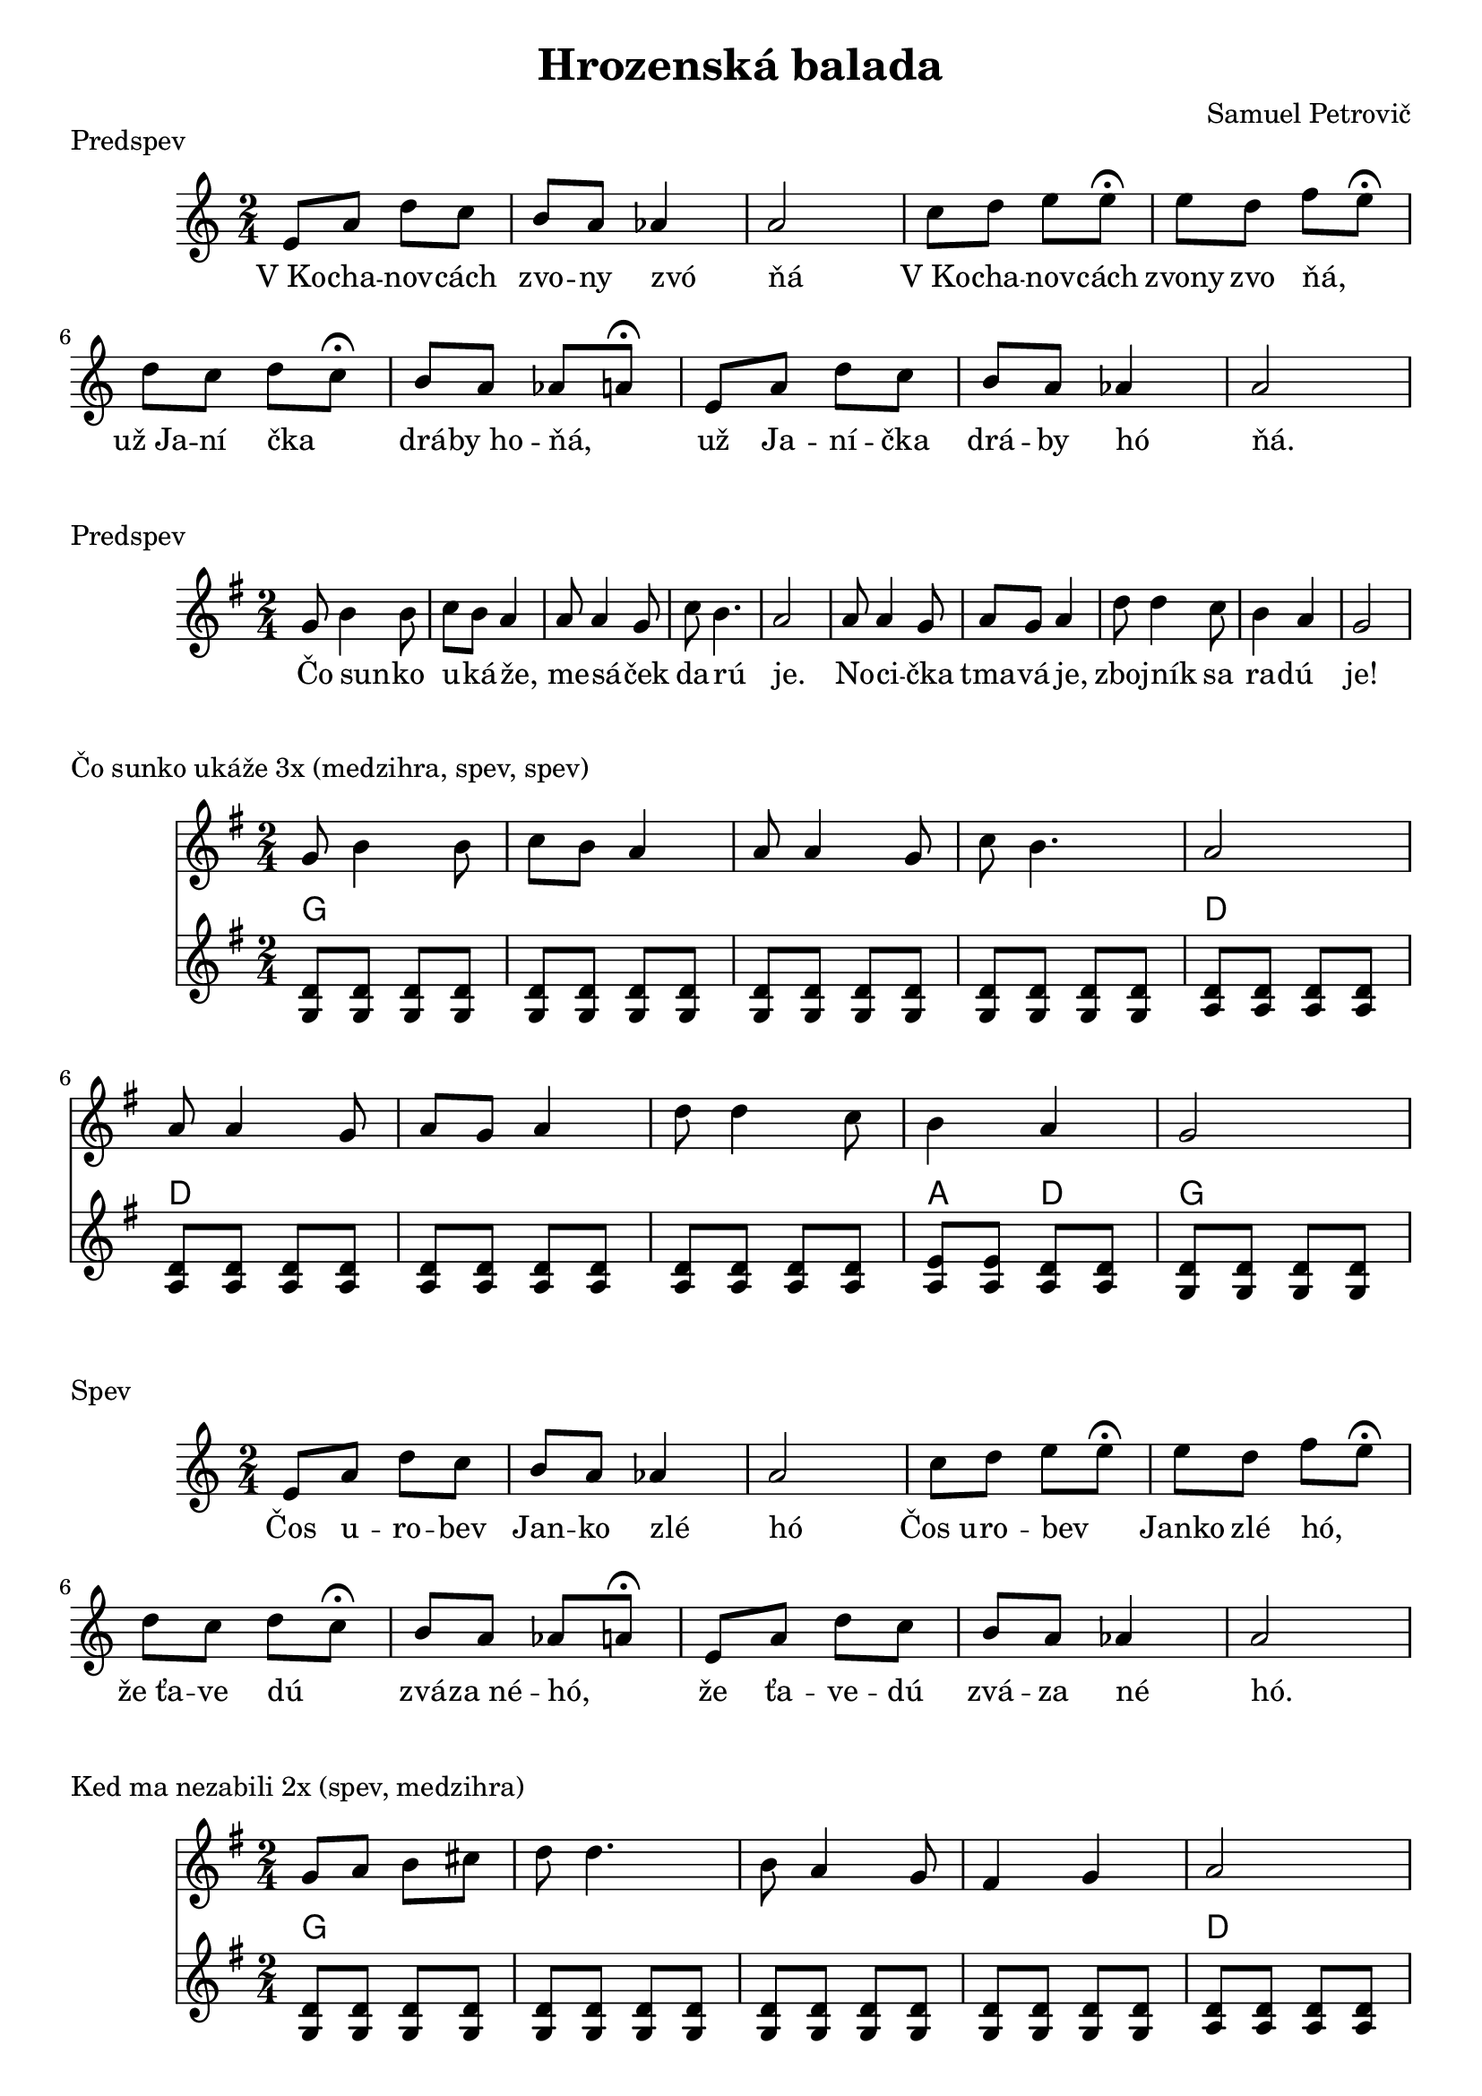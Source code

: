 \version "2.19.80"


\header {
  title = "Hrozenská balada"
  composer = "Samuel Petrovič"
    
}

kochanovce= {
  \clef violin
  \key a \minor
  \time 2/4
\relative{
e'8 a d c | b8 a as4 | a2 |

c8 d e e8\fermata | e8 d f e\fermata | d8 c d c\fermata | b8 a as a\fermata|

e8 a d c | b8 a as4 | a2 |

}
}

kochanovceK = {
  \clef C
  \key a \minor
  \time 2/4
\relative{
<e a>4 <e a>
<e b> <e b>
<e a>4 <e a>

<e b> <e b>
<e b> <e b>
<f a> <f a>
<e b> <e b> 
<e b> <e b>

<e a> <e a>
<e b> <e b>
<e a> <e a>


}
}

kochanovceKch = \chordmode {
a:m a:m
e e
a:m a:m

e e
e e
d:m d:m
e e
e e

a:m a:m
e e 
a:m a:m
}


sunko= {
  \clef violin
  \key d \major
  \time 2/4
\relative d''{
d8 fis4 fis8 | g fis e4
| e8 e4 d8| g fis4. | e2|
e8 e4 d8 |  e d e4 | 
a8 a4 g8 |fis4 e | d2 
}
}


zlodzeje= {
  \clef violin
  \key d \major
  \time 2/4
\relative{
d''4 8 8| d e fis4|
d fis8 fis| e cis a4|
g4 b8 b| b cis d4| 
a4 e8 e|  
d cis a4|
}
}

zlodzejeK = {
  \clef violin
  \key d \major
  \time 2/4
\relative{
<d' a'>8  <d a'>  <d a'> <d a'>
<d a'>  <d a'> <d a'> <d a'>
<d a'>  <d a'> <d a'> <d a'>
<d a'>  <d a'> <d a'>  <d a'>
<e b> <e b> <e b> <e b>
<e b> <e b> <e b> <e b>
<e a> <e a> <e a> <e a>
<d a'> <d a'> <d a'> <d a'>
}
}

zlodzejeKch = \chordmode {
d d d d
d d d d
d d d d
d d d d
e e e e
e e e e 
a a a a
d d d d 
}


zbojnici= {
  \clef violin
  \key d \major
  \time 2/4
\relative{
d''8 fis4 fis8 | g8 fis e4|
e8 e4 d8 | g4 fis | e2 |
e8 e4 d8 | e d e4|
a8 a4 g8 | fis4 e | d2 |
}
}


kebych= {
  \clef violin
  \key d \major
  \time 2/4
  

\relative{
\repeat volta 2{
d''8 d4 fis8 | e d4.| 
fis8 fis4 a8 | g fis4.|
e4 d | cis4 b | a2|
a'4 g | fis e  | d2
}}
}

kedma= {
  \clef violin
  \key d \major
  \time 2/4
  

\relative{
d''8 e fis gis | a a4.|
fis8 e4 d8 | cis4 d| e2|
e8 fis gis a| b a4.|
b8 a4 gis8 |fis4 e | d2 
}
}

kedmaK = {
  \clef violin
  \key d \major
  \time 2/4
\relative{
<d' a'>8  <d a'>  <d a'> <d a'>
<d a'>  <d a'> <d a'> <d a'>
<d a'>  <d a'> <d a'> <d a'>
<d a'>  <d a'> <d a'>  <d a'>
<e a> <e a> <e a> <e a>
<e a> <e a> <e a> <e a>
<e a> <e a> <e a> <e a>
<e a> <e a> <e a> <e a>
<e b> <e b> <e a> <e a>
<d a'> <d a'> <d a'> <d a'>
}
}

kedmaKch = \chordmode {
d d d d
d d d d
d d d d
d d d d
a a a a
a a a a
a a a a
a a a a
e e a a
d d d d 
}

sunkoK = {
  \clef violin
  \key d \major
  \time 2/4
\relative{
<d' a'>8  <d a'>  <d a'> <d a'>
<d a'>  <d a'> <d a'> <d a'>
<d a'>  <d a'> <d a'> <d a'>
<d a'>  <d a'> <d a'>  <d a'>
<e a> <e a> <e a> <e a>
<e a> <e a> <e a> <e a>
<e a> <e a> <e a> <e a>
<e a> <e a> <e a> <e a>
<e b'> <e b'> <e a> <e a> 
<d a'> <d a'> <d a'> <d a'>
}
}

sunkoKch = \chordmode {
d d d d
d d d d
d d d d
d d d d
a a a a
a a a a 
a a a a
a a a a
e e a a
d d d d
}



zbojniciK = {
  \clef violin
  \key d \major
  \time 2/4
\relative{
<d' a'>8  <d a'>  <d a'> <d a'>
<d a'>  <d a'> <d a'> <d a'>
<d a'>  <d a'> <d a'> <d a'>
<d a'>  <d a'> <d a'>  <d a'>
<e b'> <e b'> <e b'> <e b'>
<e a> <e a> <e a> <e a>
<e a> <e a> <e a> <e a>
<e a> <e a> <e a> <e a>
<e b'> <e b'> <e a> <e a> 
<d a'> <d a'> <d a'> <d a'>
}
}

zbojniciKch = \chordmode {
d d d d
d d d d
d d d d
d d d d
e e e e
a a a a 
a a a a
e e a a
d d d d
}



kebychK = {
  \clef violin
  \key d \major
  \time 2/4
\relative{
<d' a'>8  <d a'>  <d a'> <d a'>
<d a'>  <d a'> <d a'> <d a'>
<d a'>  <d a'> <d a'> <d a'>
<d a'>  <d a'> <d a'>  <d a'>
<e a> <e a> <e a> <e a>
<e a> <e a> <e a> <e a>
<d a'>  <d a'> <d a'>  <d a'>
<e b'> <e b'> <e b'> <e b'>
<e a> <e a> <e a> <e a>
<d a'> <d a'> <d a'> <d a'>
}
}

kebychKch = \chordmode {
d d d d
d d d d
d d d d
d d d d
a a a a
a a a a
d d d d
e e e e
a a a a
d d d d
}


kochanovceSlovaA = \lyricmode {|V_Ko -- cha -- nov -- cách |zvo -- ny zvó _ | ňá  _ _ _ | V_Ko -- cha -- nov -- cách | zvony zvo ňá, _ | už_Ja -- ní čka _ | drá -- by_ho -- ňá, _ | už Ja -- ní -- čka | drá -- by hó _ |ňá. _ _ _}

kochanovceSlovaB = \lyricmode {|Čos u -- ro -- bev |Jan -- ko zlé _ | hó  _ _ _ | Čos_u -- ro -- bev _  | Janko zlé hó, _ | že_ťa -- ve dú _ | zvá -- za_né -- hó, _ | že ťa -- ve -- dú | zvá -- za né _ |hó. _ _ _}

kochanovceSlovaC = \lyricmode {|Za -- bil -- som -- jed |nu -- hrd -- lí _ | čkú  _ _ _ | Zabil_ som  je _ _ | dnu_hrdli -- čkú, _ | čo_se -- da la _ | vok -- je_ne -- čkú, _ | čo se -- da -- lá | vo -- kje né _ |čkú. _ _ _}

kochanovceSlovaD = \lyricmode {|Ve -- dne v -- noci |kr -- ko -- tá _ | lá  _ _ _ | Vedne -- v_no -- ci _  | kr -- kota -- la, _ | mo -- jej_mi -- lej _ | spať_ne -- da -- la, _ | mo -- jej mi -- lej | spať -- ne -- da _ |lá. _ _ _}

sunkoSlova = \lyricmode {Čo sun -- _ ko | u -- ká -- že, _ | me -- sá _ -- ček | da -- rú _ _ | je. _ _ _ | No -- ci _ -- čka | tma -- vá je, _ | zboj -- ník _ sa | ra -- dú _ _ | je!}


\markup {
  Predspev
}
\score {
  <<
    \new Staff \kochanovce

    
       \new Lyrics {
      \kochanovceSlovaA
    }
  >>
  \layout{ }
}


\markup {
  Predspev
}
\score {
  <<
    \new Staff \transpose d g, \sunko

       \new Lyrics {
      \sunkoSlova
    }

  >>
  \layout{ }
}

\markup {
  Čo sunko ukáže 3x (medzihra, spev, spev)
}
\score {
  <<
    \new Staff \transpose d g, \sunko

    \new ChordNames {
      \set chordChanges = ##t
       \transpose d g, \sunkoKch
    }
    \new Staff \transpose d g, \sunkoK

  >>
  \layout{ }
}

\markup {
  Spev
}
\score {
  <<
    \new Staff \kochanovce

    
       \new Lyrics {
      \kochanovceSlovaB
    }
  >>
  \layout{ }
}



\markup {
  Ked ma nezabili 2x (spev, medzihra)
}
\score {
  <<
    \new Staff \transpose d g, \kedma

    \new ChordNames {
      \set chordChanges = ##t
       \transpose d g, \kedmaKch
    }
    \new Staff \transpose d g,  \kedmaK

  >>
  \layout{ }
}


\markup {
  Zbojníci zlodzeje 2x (spev, medzihra)
}
\score {
  <<
    \new Staff \transpose d g, \zlodzeje

    \new ChordNames {
      \set chordChanges = ##t
     \transpose d g,  \zlodzejeKch
    }
    \new Staff \transpose d g, \zlodzejeK

  >>
  \layout{ }
}


\markup {
  Kykulský zbojníci 4x (predspev, medzihra, spev, dohra)
}
\score {
  <<
    \new Staff \transpose d g, \zbojnici

    \new ChordNames {
      \set chordChanges = ##t
      \transpose d g, \zbojniciKch
    }
    \new Staff \transpose d g, \zbojniciK

  >>
  \layout{ }
}



\markup {
  Spev 2x
}
\score {
  <<
    \new Staff \kochanovce

    
       \new Lyrics {
      \kochanovceSlovaC
    }
           \new Lyrics {
      \kochanovceSlovaD
    }
  >>
  \layout{ }
}


\pageBreak

\markup {
  Kebych ja vedev 2x
}
\score {
  <<
    \new Staff \transpose d g, \kebych
    \new ChordNames {
      \set chordChanges = ##t
       \transpose d g, \kebychKch
    }
    \new Staff \transpose d g, \kebychK



  >>
  \layout{ }
}

\markup {
  Kebych ja vedev D dur 1x + dohra
}
\score {
  <<
    \new Staff \kebych
    \new ChordNames {
      \set chordChanges = ##t
      \kebychKch
    }
    \new Staff \kebychK

  >>
  \layout{ }
}


\markup {
  Zaver
}
\score {
  <<
    \new Staff \kochanovce

    
       \new Lyrics {
      \kochanovceSlovaB
    }
  >>
  \layout{ }
}




